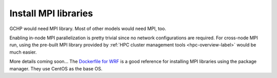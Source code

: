 Install MPI libraries
=====================

GCHP would need MPI library. Most of other models would need MPI, too.

Enabling in-node MPI parallelization is pretty trivial since no network configurations are required. For cross-node MPI run, using the pre-built MPI library provided by :ref:`HPC cluster management tools <hpc-overview-label>` would be much easier.

More details coming soon... The `Dockerfile for WRF <https://github.com/NCAR/container-wrf/blob/master/3.7.1/ncar-wrf/Dockerfile>`_ is a good reference for installing MPI libraries using the package manager. They use CentOS as the base OS.